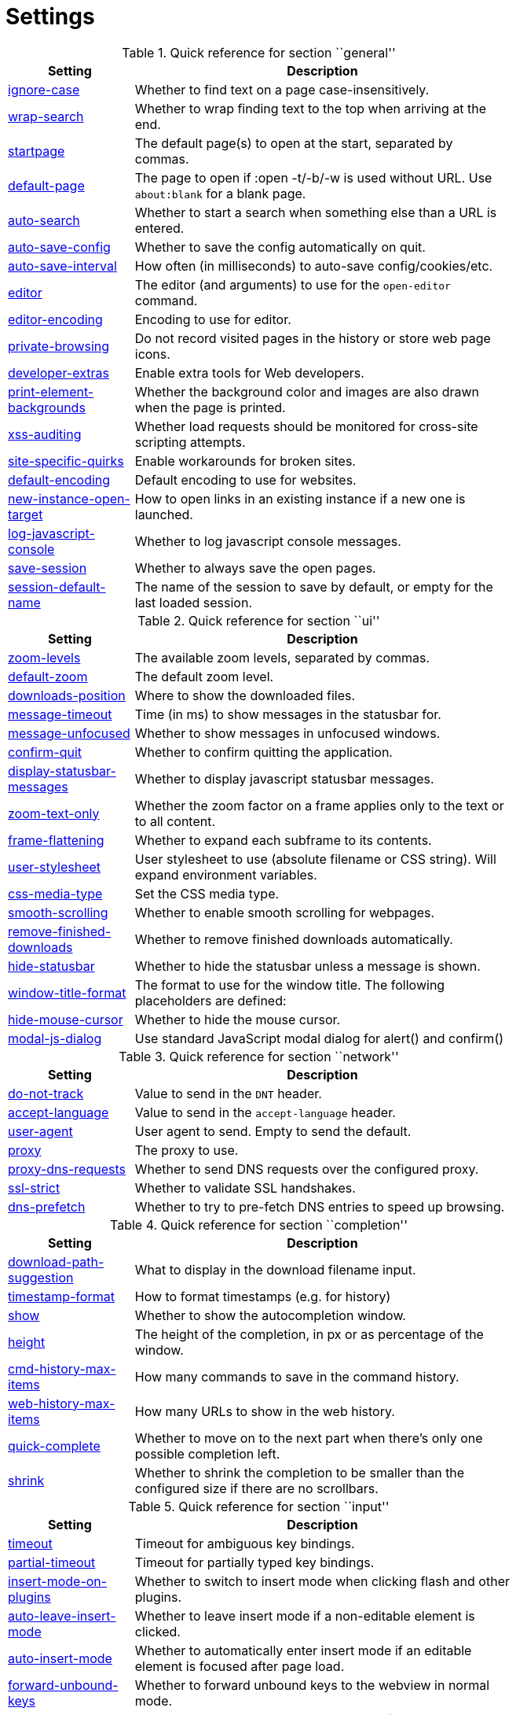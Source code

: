 = Settings

.Quick reference for section ``general''
[options="header",width="75%",cols="25%,75%"]
|==============
|Setting|Description
|<<general-ignore-case,ignore-case>>|Whether to find text on a page case-insensitively.
|<<general-wrap-search,wrap-search>>|Whether to wrap finding text to the top when arriving at the end.
|<<general-startpage,startpage>>|The default page(s) to open at the start, separated by commas.
|<<general-default-page,default-page>>|The page to open if :open -t/-b/-w is used without URL. Use `about:blank` for a blank page.
|<<general-auto-search,auto-search>>|Whether to start a search when something else than a URL is entered.
|<<general-auto-save-config,auto-save-config>>|Whether to save the config automatically on quit.
|<<general-auto-save-interval,auto-save-interval>>|How often (in milliseconds) to auto-save config/cookies/etc.
|<<general-editor,editor>>|The editor (and arguments) to use for the `open-editor` command.
|<<general-editor-encoding,editor-encoding>>|Encoding to use for editor.
|<<general-private-browsing,private-browsing>>|Do not record visited pages in the history or store web page icons.
|<<general-developer-extras,developer-extras>>|Enable extra tools for Web developers.
|<<general-print-element-backgrounds,print-element-backgrounds>>|Whether the background color and images are also drawn when the page is printed.
|<<general-xss-auditing,xss-auditing>>|Whether load requests should be monitored for cross-site scripting attempts.
|<<general-site-specific-quirks,site-specific-quirks>>|Enable workarounds for broken sites.
|<<general-default-encoding,default-encoding>>|Default encoding to use for websites.
|<<general-new-instance-open-target,new-instance-open-target>>|How to open links in an existing instance if a new one is launched.
|<<general-log-javascript-console,log-javascript-console>>|Whether to log javascript console messages.
|<<general-save-session,save-session>>|Whether to always save the open pages.
|<<general-session-default-name,session-default-name>>|The name of the session to save by default, or empty for the last loaded session.
|==============

.Quick reference for section ``ui''
[options="header",width="75%",cols="25%,75%"]
|==============
|Setting|Description
|<<ui-zoom-levels,zoom-levels>>|The available zoom levels, separated by commas.
|<<ui-default-zoom,default-zoom>>|The default zoom level.
|<<ui-downloads-position,downloads-position>>|Where to show the downloaded files.
|<<ui-message-timeout,message-timeout>>|Time (in ms) to show messages in the statusbar for.
|<<ui-message-unfocused,message-unfocused>>|Whether to show messages in unfocused windows.
|<<ui-confirm-quit,confirm-quit>>|Whether to confirm quitting the application.
|<<ui-display-statusbar-messages,display-statusbar-messages>>|Whether to display javascript statusbar messages.
|<<ui-zoom-text-only,zoom-text-only>>|Whether the zoom factor on a frame applies only to the text or to all content.
|<<ui-frame-flattening,frame-flattening>>|Whether to  expand each subframe to its contents.
|<<ui-user-stylesheet,user-stylesheet>>|User stylesheet to use (absolute filename or CSS string). Will expand environment variables.
|<<ui-css-media-type,css-media-type>>|Set the CSS media type.
|<<ui-smooth-scrolling,smooth-scrolling>>|Whether to enable smooth scrolling for webpages.
|<<ui-remove-finished-downloads,remove-finished-downloads>>|Whether to remove finished downloads automatically.
|<<ui-hide-statusbar,hide-statusbar>>|Whether to hide the statusbar unless a message is shown.
|<<ui-window-title-format,window-title-format>>|The format to use for the window title. The following placeholders are defined:
|<<ui-hide-mouse-cursor,hide-mouse-cursor>>|Whether to hide the mouse cursor.
|<<ui-model-js-dialog,modal-js-dialog>>|Use standard JavaScript modal dialog for alert() and confirm()
|==============

.Quick reference for section ``network''
[options="header",width="75%",cols="25%,75%"]
|==============
|Setting|Description
|<<network-do-not-track,do-not-track>>|Value to send in the `DNT` header.
|<<network-accept-language,accept-language>>|Value to send in the `accept-language` header.
|<<network-user-agent,user-agent>>|User agent to send. Empty to send the default.
|<<network-proxy,proxy>>|The proxy to use.
|<<network-proxy-dns-requests,proxy-dns-requests>>|Whether to send DNS requests over the configured proxy.
|<<network-ssl-strict,ssl-strict>>|Whether to validate SSL handshakes.
|<<network-dns-prefetch,dns-prefetch>>|Whether to try to pre-fetch DNS entries to speed up browsing.
|==============

.Quick reference for section ``completion''
[options="header",width="75%",cols="25%,75%"]
|==============
|Setting|Description
|<<completion-download-path-suggestion,download-path-suggestion>>|What to display in the download filename input.
|<<completion-timestamp-format,timestamp-format>>|How to format timestamps (e.g. for history)
|<<completion-show,show>>|Whether to show the autocompletion window.
|<<completion-height,height>>|The height of the completion, in px or as percentage of the window.
|<<completion-cmd-history-max-items,cmd-history-max-items>>|How many commands to save in the command history.
|<<completion-web-history-max-items,web-history-max-items>>|How many URLs to show in the web history.
|<<completion-quick-complete,quick-complete>>|Whether to move on to the next part when there's only one possible completion left.
|<<completion-shrink,shrink>>|Whether to shrink the completion to be smaller than the configured size if there are no scrollbars.
|==============

.Quick reference for section ``input''
[options="header",width="75%",cols="25%,75%"]
|==============
|Setting|Description
|<<input-timeout,timeout>>|Timeout for ambiguous key bindings.
|<<input-partial-timeout,partial-timeout>>|Timeout for partially typed key bindings.
|<<input-insert-mode-on-plugins,insert-mode-on-plugins>>|Whether to switch to insert mode when clicking flash and other plugins.
|<<input-auto-leave-insert-mode,auto-leave-insert-mode>>|Whether to leave insert mode if a non-editable element is clicked.
|<<input-auto-insert-mode,auto-insert-mode>>|Whether to automatically enter insert mode if an editable element is focused after page load.
|<<input-forward-unbound-keys,forward-unbound-keys>>|Whether to forward unbound keys to the webview in normal mode.
|<<input-spatial-navigation,spatial-navigation>>|Enables or disables the Spatial Navigation feature
|<<input-links-included-in-focus-chain,links-included-in-focus-chain>>|Whether hyperlinks should be included in the keyboard focus chain.
|<<input-rocker-gestures,rocker-gestures>>|Whether to enable Opera-like mouse rocker gestures. This disables the context menu.
|<<input-mouse-zoom-divider,mouse-zoom-divider>>|How much to divide the mouse wheel movements to translate them into zoom increments.
|==============

.Quick reference for section ``tabs''
[options="header",width="75%",cols="25%,75%"]
|==============
|Setting|Description
|<<tabs-background-tabs,background-tabs>>|Whether to open new tabs (middleclick/ctrl+click) in background.
|<<tabs-select-on-remove,select-on-remove>>|Which tab to select when the focused tab is removed.
|<<tabs-new-tab-position,new-tab-position>>|How new tabs are positioned.
|<<tabs-new-tab-position-explicit,new-tab-position-explicit>>|How new tabs opened explicitly are positioned.
|<<tabs-last-close,last-close>>|Behaviour when the last tab is closed.
|<<tabs-hide-auto,hide-auto>>|Hide the tab bar if only one tab is open.
|<<tabs-hide-always,hide-always>>|Always hide the tab bar.
|<<tabs-wrap,wrap>>|Whether to wrap when changing tabs.
|<<tabs-movable,movable>>|Whether tabs should be movable.
|<<tabs-close-mouse-button,close-mouse-button>>|On which mouse button to close tabs.
|<<tabs-position,position>>|The position of the tab bar.
|<<tabs-show-favicons,show-favicons>>|Whether to show favicons in the tab bar.
|<<tabs-width,width>>|The width of the tab bar if it's vertical, in px or as percentage of the window.
|<<tabs-indicator-width,indicator-width>>|Width of the progress indicator (0 to disable).
|<<tabs-indicator-space,indicator-space>>|Spacing between tab edge and indicator.
|<<tabs-tabs-are-windows,tabs-are-windows>>|Whether to open windows instead of tabs.
|<<tabs-title-format,title-format>>|The format to use for the tab title. The following placeholders are defined:
|<<tabs-mousewheel-tab-switching,mousewheel-tab-switching>>|Switch between tabs using the mouse wheel.
|==============

.Quick reference for section ``storage''
[options="header",width="75%",cols="25%,75%"]
|==============
|Setting|Description
|<<storage-download-directory,download-directory>>|The directory to save downloads to. An empty value selects a sensible os-specific default. Will expand environment variables.
|<<storage-maximum-pages-in-cache,maximum-pages-in-cache>>|The maximum number of pages to hold in the global memory page cache.
|<<storage-object-cache-capacities,object-cache-capacities>>|The capacities for the global memory cache for dead objects such as stylesheets or scripts. Syntax: cacheMinDeadCapacity, cacheMaxDead, totalCapacity.
|<<storage-offline-storage-default-quota,offline-storage-default-quota>>|Default quota for new offline storage databases.
|<<storage-offline-web-application-cache-quota,offline-web-application-cache-quota>>|Quota for the offline web application cache.
|<<storage-offline-storage-database,offline-storage-database>>|Whether support for the HTML 5 offline storage feature is enabled.
|<<storage-offline-web-application-storage,offline-web-application-storage>>|Whether support for the HTML 5 web application cache feature is enabled.
|<<storage-local-storage,local-storage>>|Whether support for the HTML 5 local storage feature is enabled.
|<<storage-cache-size,cache-size>>|Size of the HTTP network cache.
|==============

.Quick reference for section ``content''
[options="header",width="75%",cols="25%,75%"]
|==============
|Setting|Description
|<<content-allow-images,allow-images>>|Whether images are automatically loaded in web pages.
|<<content-allow-javascript,allow-javascript>>|Enables or disables the running of JavaScript programs.
|<<content-allow-plugins,allow-plugins>>|Enables or disables plugins in Web pages.
|<<content-webgl,webgl>>|Enables or disables WebGL.
|<<content-css-regions,css-regions>>|Enable or disable support for CSS regions.
|<<content-hyperlink-auditing,hyperlink-auditing>>|Enable or disable hyperlink auditing (<a ping>).
|<<content-geolocation,geolocation>>|Allow websites to request geolocations.
|<<content-notifications,notifications>>|Allow websites to show notifications.
|<<content-javascript-can-open-windows,javascript-can-open-windows>>|Whether JavaScript programs can open new windows.
|<<content-javascript-can-close-windows,javascript-can-close-windows>>|Whether JavaScript programs can close windows.
|<<content-javascript-can-access-clipboard,javascript-can-access-clipboard>>|Whether JavaScript programs can read or write to the clipboard.
|<<content-ignore-javascript-prompt,ignore-javascript-prompt>>|Whether all javascript prompts should be ignored.
|<<content-ignore-javascript-alert,ignore-javascript-alert>>|Whether all javascript alerts should be ignored.
|<<content-local-content-can-access-remote-urls,local-content-can-access-remote-urls>>|Whether locally loaded documents are allowed to access remote urls.
|<<content-local-content-can-access-file-urls,local-content-can-access-file-urls>>|Whether locally loaded documents are allowed to access other local urls.
|<<content-cookies-accept,cookies-accept>>|Whether to accept cookies.
|<<content-cookies-store,cookies-store>>|Whether to store cookies.
|<<content-host-block-lists,host-block-lists>>|List of URLs of lists which contain hosts to block.
|<<content-host-blocking-enabled,host-blocking-enabled>>|Whether host blocking is enabled.
|==============

.Quick reference for section ``hints''
[options="header",width="75%",cols="25%,75%"]
|==============
|Setting|Description
|<<hints-border,border>>|CSS border value for hints.
|<<hints-opacity,opacity>>|Opacity for hints.
|<<hints-mode,mode>>|Mode to use for hints.
|<<hints-chars,chars>>|Chars used for hint strings.
|<<hints-min-chars,min-chars>>|Mininum number of chars used for hint strings.
|<<hints-scatter,scatter>>|Whether to scatter hint key chains (like Vimium) or not (like dwb).
|<<hints-uppercase,uppercase>>|Make chars in hint strings uppercase.
|<<hints-auto-follow,auto-follow>>|Whether to auto-follow a hint if there's only one left.
|<<hints-next-regexes,next-regexes>>|A comma-separated list of regexes to use for 'next' links.
|<<hints-prev-regexes,prev-regexes>>|A comma-separated list of regexes to use for 'prev' links.
|==============

.Quick reference for section ``colors''
[options="header",width="75%",cols="25%,75%"]
|==============
|Setting|Description
|<<colors-completion.fg,completion.fg>>|Text color of the completion widget.
|<<colors-completion.bg,completion.bg>>|Background color of the completion widget.
|<<colors-completion.alternate-bg,completion.alternate-bg>>|Alternating background color of the completion widget.
|<<colors-completion.category.fg,completion.category.fg>>|Foreground color of completion widget category headers.
|<<colors-completion.category.bg,completion.category.bg>>|Background color of the completion widget category headers.
|<<colors-completion.category.border.top,completion.category.border.top>>|Top border color of the completion widget category headers.
|<<colors-completion.category.border.bottom,completion.category.border.bottom>>|Bottom border color of the completion widget category headers.
|<<colors-completion.item.selected.fg,completion.item.selected.fg>>|Foreground color of the selected completion item.
|<<colors-completion.item.selected.bg,completion.item.selected.bg>>|Background color of the selected completion item.
|<<colors-completion.item.selected.border.top,completion.item.selected.border.top>>|Top border color of the completion widget category headers.
|<<colors-completion.item.selected.border.bottom,completion.item.selected.border.bottom>>|Bottom border color of the selected completion item.
|<<colors-completion.match.fg,completion.match.fg>>|Foreground color of the matched text in the completion.
|<<colors-statusbar.bg,statusbar.bg>>|Foreground color of the statusbar.
|<<colors-statusbar.fg,statusbar.fg>>|Foreground color of the statusbar.
|<<colors-statusbar.bg.error,statusbar.bg.error>>|Background color of the statusbar if there was an error.
|<<colors-statusbar.bg.warning,statusbar.bg.warning>>|Background color of the statusbar if there is a warning.
|<<colors-statusbar.bg.prompt,statusbar.bg.prompt>>|Background color of the statusbar if there is a prompt.
|<<colors-statusbar.bg.insert,statusbar.bg.insert>>|Background color of the statusbar in insert mode.
|<<colors-statusbar.bg.caret,statusbar.bg.caret>>|Background color of the statusbar in caret mode.
|<<colors-statusbar.bg.caret-selection,statusbar.bg.caret-selection>>|Background color of the statusbar in caret mode with a selection
|<<colors-statusbar.progress.bg,statusbar.progress.bg>>|Background color of the progress bar.
|<<colors-statusbar.url.fg,statusbar.url.fg>>|Default foreground color of the URL in the statusbar.
|<<colors-statusbar.url.fg.success,statusbar.url.fg.success>>|Foreground color of the URL in the statusbar on successful load.
|<<colors-statusbar.url.fg.error,statusbar.url.fg.error>>|Foreground color of the URL in the statusbar on error.
|<<colors-statusbar.url.fg.warn,statusbar.url.fg.warn>>|Foreground color of the URL in the statusbar when there's a warning.
|<<colors-statusbar.url.fg.hover,statusbar.url.fg.hover>>|Foreground color of the URL in the statusbar for hovered links.
|<<colors-tabs.fg.odd,tabs.fg.odd>>|Foreground color of unselected odd tabs.
|<<colors-tabs.fg.even,tabs.fg.even>>|Foreground color of unselected even tabs.
|<<colors-tabs.fg.selected,tabs.fg.selected>>|Foreground color of selected tabs.
|<<colors-tabs.bg.odd,tabs.bg.odd>>|Background color of unselected odd tabs.
|<<colors-tabs.bg.even,tabs.bg.even>>|Background color of unselected even tabs.
|<<colors-tabs.bg.selected,tabs.bg.selected>>|Background color of selected tabs.
|<<colors-tabs.bg.bar,tabs.bg.bar>>|Background color of the tab bar.
|<<colors-tabs.indicator.start,tabs.indicator.start>>|Color gradient start for the tab indicator.
|<<colors-tabs.indicator.stop,tabs.indicator.stop>>|Color gradient end for the tab indicator.
|<<colors-tabs.indicator.error,tabs.indicator.error>>|Color for the tab indicator on errors..
|<<colors-tabs.indicator.system,tabs.indicator.system>>|Color gradient interpolation system for the tab indicator.
|<<colors-hints.fg,hints.fg>>|Font color for hints.
|<<colors-hints.fg.match,hints.fg.match>>|Font color for the matched part of hints.
|<<colors-hints.bg,hints.bg>>|Background color for hints.
|<<colors-downloads.fg,downloads.fg>>|Foreground color for downloads.
|<<colors-downloads.bg.bar,downloads.bg.bar>>|Background color for the download bar.
|<<colors-downloads.bg.start,downloads.bg.start>>|Color gradient start for downloads.
|<<colors-downloads.bg.stop,downloads.bg.stop>>|Color gradient end for downloads.
|<<colors-downloads.bg.system,downloads.bg.system>>|Color gradient interpolation system for downloads.
|<<colors-downloads.bg.error,downloads.bg.error>>|Background color for downloads with errors.
|==============

.Quick reference for section ``fonts''
[options="header",width="75%",cols="25%,75%"]
|==============
|Setting|Description
|<<fonts-_monospace,_monospace>>|Default monospace fonts.
|<<fonts-completion,completion>>|Font used in the completion widget.
|<<fonts-tabbar,tabbar>>|Font used in the tab bar.
|<<fonts-statusbar,statusbar>>|Font used in the statusbar.
|<<fonts-downloads,downloads>>|Font used for the downloadbar.
|<<fonts-hints,hints>>|Font used for the hints.
|<<fonts-debug-console,debug-console>>|Font used for the debugging console.
|<<fonts-web-family-standard,web-family-standard>>|Font family for standard fonts.
|<<fonts-web-family-fixed,web-family-fixed>>|Font family for fixed fonts.
|<<fonts-web-family-serif,web-family-serif>>|Font family for serif fonts.
|<<fonts-web-family-sans-serif,web-family-sans-serif>>|Font family for sans-serif fonts.
|<<fonts-web-family-cursive,web-family-cursive>>|Font family for cursive fonts.
|<<fonts-web-family-fantasy,web-family-fantasy>>|Font family for fantasy fonts.
|<<fonts-web-size-minimum,web-size-minimum>>|The hard minimum font size.
|<<fonts-web-size-minimum-logical,web-size-minimum-logical>>|The minimum logical font size that is applied when zooming out.
|<<fonts-web-size-default,web-size-default>>|The default font size for regular text.
|<<fonts-web-size-default-fixed,web-size-default-fixed>>|The default font size for fixed-pitch text.
|==============

== general
General/miscellaneous options.

[[general-ignore-case]]
=== ignore-case
Whether to find text on a page case-insensitively.

Valid values:

 * +true+: Search case-insensitively
 * +false+: Search case-sensitively
 * +smart+: Search case-sensitively if there are capital chars

Default: +pass:[smart]+

[[general-wrap-search]]
=== wrap-search
Whether to wrap finding text to the top when arriving at the end.

Valid values:

 * +true+
 * +false+

Default: +pass:[true]+

[[general-startpage]]
=== startpage
The default page(s) to open at the start, separated by commas.

Default: +pass:[https://www.duckduckgo.com]+

[[general-default-page]]
=== default-page
The page to open if :open -t/-b/-w is used without URL. Use `about:blank` for a blank page.

Default: +pass:[${startpage}]+

[[general-auto-search]]
=== auto-search
Whether to start a search when something else than a URL is entered.

Valid values:

 * +naive+: Use simple/naive check.
 * +dns+: Use DNS requests (might be slow!).
 * +false+: Never search automatically.

Default: +pass:[naive]+

[[general-auto-save-config]]
=== auto-save-config
Whether to save the config automatically on quit.

Valid values:

 * +true+
 * +false+

Default: +pass:[true]+

[[general-auto-save-interval]]
=== auto-save-interval
How often (in milliseconds) to auto-save config/cookies/etc.

Default: +pass:[15000]+

[[general-editor]]
=== editor
The editor (and arguments) to use for the `open-editor` command.

Use `{}` for the filename. The value gets split like in a shell, so you can use `"` or `'` to quote arguments.

Default: +pass:[gvim -f &quot;{}&quot;]+

[[general-editor-encoding]]
=== editor-encoding
Encoding to use for editor.

Default: +pass:[utf-8]+

[[general-private-browsing]]
=== private-browsing
Do not record visited pages in the history or store web page icons.

Valid values:

 * +true+
 * +false+

Default: +pass:[false]+

[[general-developer-extras]]
=== developer-extras
Enable extra tools for Web developers.

This needs to be enabled for `:inspector` to work and also adds an _Inspect_ entry to the context menu.

Valid values:

 * +true+
 * +false+

Default: +pass:[false]+

[[general-print-element-backgrounds]]
=== print-element-backgrounds
Whether the background color and images are also drawn when the page is printed.

Valid values:

 * +true+
 * +false+

Default: +pass:[true]+

[[general-xss-auditing]]
=== xss-auditing
Whether load requests should be monitored for cross-site scripting attempts.

Suspicious scripts will be blocked and reported in the inspector's JavaScript console. Enabling this feature might have an impact on performance.

Valid values:

 * +true+
 * +false+

Default: +pass:[false]+

[[general-site-specific-quirks]]
=== site-specific-quirks
Enable workarounds for broken sites.

Valid values:

 * +true+
 * +false+

Default: +pass:[true]+

[[general-default-encoding]]
=== default-encoding
Default encoding to use for websites.

The encoding must be a string describing an encoding such as _utf-8_, _iso-8859-1_, etc. If left empty a default value will be used.

Default: empty

[[general-new-instance-open-target]]
=== new-instance-open-target
How to open links in an existing instance if a new one is launched.

Valid values:

 * +tab+: Open a new tab in the existing window and activate the window.
 * +tab-bg+: Open a new background tab in the existing window and activate the window.
 * +tab-silent+: Open a new tab in the existing window without activating the window.
 * +tab-bg-silent+: Open a new background tab in the existing window without activating the window.
 * +window+: Open in a new window.

Default: +pass:[window]+

[[general-log-javascript-console]]
=== log-javascript-console
Whether to log javascript console messages.

Valid values:

 * +true+
 * +false+

Default: +pass:[false]+

[[general-save-session]]
=== save-session
Whether to always save the open pages.

Valid values:

 * +true+
 * +false+

Default: +pass:[false]+

[[general-session-default-name]]
=== session-default-name
The name of the session to save by default, or empty for the last loaded session.

Default: empty

== ui
General options related to the user interface.

[[ui-zoom-levels]]
=== zoom-levels
The available zoom levels, separated by commas.

Default: +pass:[25%,33%,50%,67%,75%,90%,100%,110%,125%,150%,175%,200%,250%,300%,400%,500%]+

[[ui-default-zoom]]
=== default-zoom
The default zoom level.

Default: +pass:[100%]+

[[ui-downloads-position]]
=== downloads-position
Where to show the downloaded files.

Valid values:

 * +north+
 * +south+

Default: +pass:[north]+

[[ui-message-timeout]]
=== message-timeout
Time (in ms) to show messages in the statusbar for.

Default: +pass:[2000]+

[[ui-message-unfocused]]
=== message-unfocused
Whether to show messages in unfocused windows.

Valid values:

 * +true+
 * +false+

Default: +pass:[false]+

[[ui-confirm-quit]]
=== confirm-quit
Whether to confirm quitting the application.

Valid values:

 * +always+: Always show a confirmation.
 * +multiple-tabs+: Show a confirmation if multiple tabs are opened.
 * +downloads+: Show a confirmation if downloads are running
 * +never+: Never show a confirmation.

Default: +pass:[never]+

[[ui-display-statusbar-messages]]
=== display-statusbar-messages
Whether to display javascript statusbar messages.

Valid values:

 * +true+
 * +false+

Default: +pass:[false]+

[[ui-zoom-text-only]]
=== zoom-text-only
Whether the zoom factor on a frame applies only to the text or to all content.

Valid values:

 * +true+
 * +false+

Default: +pass:[false]+

[[ui-frame-flattening]]
=== frame-flattening
Whether to  expand each subframe to its contents.

This will flatten all the frames to become one scrollable page.

Valid values:

 * +true+
 * +false+

Default: +pass:[false]+

[[ui-user-stylesheet]]
=== user-stylesheet
User stylesheet to use (absolute filename or CSS string). Will expand environment variables.

Default: +pass:[::-webkit-scrollbar { width: 0px; height: 0px; }]+

[[ui-css-media-type]]
=== css-media-type
Set the CSS media type.

Default: empty

[[ui-smooth-scrolling]]
=== smooth-scrolling
Whether to enable smooth scrolling for webpages.

Valid values:

 * +true+
 * +false+

Default: +pass:[false]+

[[ui-remove-finished-downloads]]
=== remove-finished-downloads
Whether to remove finished downloads automatically.

Valid values:

 * +true+
 * +false+

Default: +pass:[false]+

[[ui-hide-statusbar]]
=== hide-statusbar
Whether to hide the statusbar unless a message is shown.

Valid values:

 * +true+
 * +false+

Default: +pass:[false]+

[[ui-window-title-format]]
=== window-title-format
The format to use for the window title. The following placeholders are defined:

* `{perc}`: The percentage as a string like `[10%]`.
* `{perc_raw}`: The raw percentage, e.g. `10`
* `{title}`: The title of the current web page
* `{title_sep}`: The string ` - ` if a title is set, empty otherwise.
* `{id}`: The internal window ID of this window.

Default: +pass:[{perc}{title}{title_sep}qutebrowser]+

[[ui-hide-mouse-cursor]]
=== hide-mouse-cursor
Whether to hide the mouse cursor.

Valid values:

 * +true+
 * +false+

Default: +pass:[false]+

== network
Settings related to the network.

[[network-do-not-track]]
=== do-not-track
Value to send in the `DNT` header.

Valid values:

 * +true+
 * +false+

Default: +pass:[true]+

[[network-accept-language]]
=== accept-language
Value to send in the `accept-language` header.

Default: +pass:[en-US,en]+

[[network-user-agent]]
=== user-agent
User agent to send. Empty to send the default.

Default: empty

[[network-proxy]]
=== proxy
The proxy to use.

In addition to the listed values, you can use a `socks://...` or `http://...` URL.

Valid values:

 * +system+: Use the system wide proxy.
 * +none+: Don't use any proxy

Default: +pass:[system]+

[[network-proxy-dns-requests]]
=== proxy-dns-requests
Whether to send DNS requests over the configured proxy.

Valid values:

 * +true+
 * +false+

Default: +pass:[true]+

[[network-ssl-strict]]
=== ssl-strict
Whether to validate SSL handshakes.

Valid values:

 * +true+
 * +false+
 * +ask+

Default: +pass:[ask]+

[[network-dns-prefetch]]
=== dns-prefetch
Whether to try to pre-fetch DNS entries to speed up browsing.

Valid values:

 * +true+
 * +false+

Default: +pass:[true]+

== completion
Options related to completion and command history.

[[completion-download-path-suggestion]]
=== download-path-suggestion
What to display in the download filename input.

Valid values:

 * +path+: Show only the download path.
 * +filename+: Show only download filename.
 * +both+: Show download path and filename.

Default: +pass:[path]+

[[completion-timestamp-format]]
=== timestamp-format
How to format timestamps (e.g. for history)

Default: +pass:[%Y-%m-%d]+

[[completion-show]]
=== show
Whether to show the autocompletion window.

Valid values:

 * +true+
 * +false+

Default: +pass:[true]+

[[completion-height]]
=== height
The height of the completion, in px or as percentage of the window.

Default: +pass:[50%]+

[[completion-cmd-history-max-items]]
=== cmd-history-max-items
How many commands to save in the command history.

0: no history / -1: unlimited

Default: +pass:[100]+

[[completion-web-history-max-items]]
=== web-history-max-items
How many URLs to show in the web history.

0: no history / -1: unlimited

Default: +pass:[1000]+

[[completion-quick-complete]]
=== quick-complete
Whether to move on to the next part when there's only one possible completion left.

Valid values:

 * +true+
 * +false+

Default: +pass:[true]+

[[completion-shrink]]
=== shrink
Whether to shrink the completion to be smaller than the configured size if there are no scrollbars.

Valid values:

 * +true+
 * +false+

Default: +pass:[false]+

== input
Options related to input modes.

[[input-timeout]]
=== timeout
Timeout for ambiguous key bindings.

Default: +pass:[500]+

[[input-partial-timeout]]
=== partial-timeout
Timeout for partially typed key bindings.

Default: +pass:[1000]+

[[input-insert-mode-on-plugins]]
=== insert-mode-on-plugins
Whether to switch to insert mode when clicking flash and other plugins.

Valid values:

 * +true+
 * +false+

Default: +pass:[false]+

[[input-auto-leave-insert-mode]]
=== auto-leave-insert-mode
Whether to leave insert mode if a non-editable element is clicked.

Valid values:

 * +true+
 * +false+

Default: +pass:[true]+

[[input-auto-insert-mode]]
=== auto-insert-mode
Whether to automatically enter insert mode if an editable element is focused after page load.

Valid values:

 * +true+
 * +false+

Default: +pass:[false]+

[[input-forward-unbound-keys]]
=== forward-unbound-keys
Whether to forward unbound keys to the webview in normal mode.

Valid values:

 * +all+: Forward all unbound keys.
 * +auto+: Forward unbound non-alphanumeric keys.
 * +none+: Don't forward any keys.

Default: +pass:[auto]+

[[input-spatial-navigation]]
=== spatial-navigation
Enables or disables the Spatial Navigation feature

Spatial navigation consists in the ability to navigate between focusable elements in a Web page, such as hyperlinks and form controls, by using Left, Right, Up and Down arrow keys. For example, if a user presses the Right key, heuristics determine whether there is an element he might be trying to reach towards the right and which element he probably wants.

Valid values:

 * +true+
 * +false+

Default: +pass:[false]+

[[input-links-included-in-focus-chain]]
=== links-included-in-focus-chain
Whether hyperlinks should be included in the keyboard focus chain.

Valid values:

 * +true+
 * +false+

Default: +pass:[true]+

[[input-rocker-gestures]]
=== rocker-gestures
Whether to enable Opera-like mouse rocker gestures. This disables the context menu.

Valid values:

 * +true+
 * +false+

Default: +pass:[false]+

[[input-mouse-zoom-divider]]
=== mouse-zoom-divider
How much to divide the mouse wheel movements to translate them into zoom increments.

Default: +pass:[512]+

== tabs
Configuration of the tab bar.

[[tabs-background-tabs]]
=== background-tabs
Whether to open new tabs (middleclick/ctrl+click) in background.

Valid values:

 * +true+
 * +false+

Default: +pass:[false]+

[[tabs-select-on-remove]]
=== select-on-remove
Which tab to select when the focused tab is removed.

Valid values:

 * +left+: Select the tab on the left.
 * +right+: Select the tab on the right.
 * +previous+: Select the previously selected tab.

Default: +pass:[right]+

[[tabs-new-tab-position]]
=== new-tab-position
How new tabs are positioned.

Valid values:

 * +left+: On the left of the current tab.
 * +right+: On the right of the current tab.
 * +first+: At the left end.
 * +last+: At the right end.

Default: +pass:[right]+

[[tabs-new-tab-position-explicit]]
=== new-tab-position-explicit
How new tabs opened explicitly are positioned.

Valid values:

 * +left+: On the left of the current tab.
 * +right+: On the right of the current tab.
 * +first+: At the left end.
 * +last+: At the right end.

Default: +pass:[last]+

[[tabs-last-close]]
=== last-close
Behaviour when the last tab is closed.

Valid values:

 * +ignore+: Don't do anything.
 * +blank+: Load a blank page.
 * +startpage+: Load the start page.
 * +default-page+: Load the default page.
 * +close+: Close the window.

Default: +pass:[ignore]+

[[tabs-hide-auto]]
=== hide-auto
Hide the tab bar if only one tab is open.

Valid values:

 * +true+
 * +false+

Default: +pass:[false]+

[[tabs-hide-always]]
=== hide-always
Always hide the tab bar.

Valid values:

 * +true+
 * +false+

Default: +pass:[false]+

[[tabs-wrap]]
=== wrap
Whether to wrap when changing tabs.

Valid values:

 * +true+
 * +false+

Default: +pass:[true]+

[[tabs-movable]]
=== movable
Whether tabs should be movable.

Valid values:

 * +true+
 * +false+

Default: +pass:[true]+

[[tabs-close-mouse-button]]
=== close-mouse-button
On which mouse button to close tabs.

Valid values:

 * +right+: Close tabs on right-click.
 * +middle+: Close tabs on middle-click.
 * +none+: Don't close tabs using the mouse.

Default: +pass:[middle]+

[[tabs-position]]
=== position
The position of the tab bar.

Valid values:

 * +north+
 * +south+
 * +east+
 * +west+

Default: +pass:[north]+

[[tabs-show-favicons]]
=== show-favicons
Whether to show favicons in the tab bar.

Valid values:

 * +true+
 * +false+

Default: +pass:[true]+

[[tabs-width]]
=== width
The width of the tab bar if it's vertical, in px or as percentage of the window.

Default: +pass:[20%]+

[[tabs-indicator-width]]
=== indicator-width
Width of the progress indicator (0 to disable).

Default: +pass:[3]+

[[tabs-indicator-space]]
=== indicator-space
Spacing between tab edge and indicator.

Default: +pass:[3]+

[[tabs-tabs-are-windows]]
=== tabs-are-windows
Whether to open windows instead of tabs.

Valid values:

 * +true+
 * +false+

Default: +pass:[false]+

[[tabs-title-format]]
=== title-format
The format to use for the tab title. The following placeholders are defined:

* `{perc}`: The percentage as a string like `[10%]`.
* `{perc_raw}`: The raw percentage, e.g. `10`
* `{title}`: The title of the current web page
* `{title_sep}`: The string ` - ` if a title is set, empty otherwise.
* `{index}`: The index of this tab.
* `{id}`: The internal tab ID of this tab.

Default: +pass:[{index}: {title}]+

[[tabs-mousewheel-tab-switching]]
=== mousewheel-tab-switching
Switch between tabs using the mouse wheel.

Valid values:

 * +true+
 * +false+

Default: +pass:[true]+

== storage
Settings related to cache and storage.

[[storage-download-directory]]
=== download-directory
The directory to save downloads to. An empty value selects a sensible os-specific default. Will expand environment variables.

Default: empty

[[storage-maximum-pages-in-cache]]
=== maximum-pages-in-cache
The maximum number of pages to hold in the global memory page cache.

The Page Cache allows for a nicer user experience when navigating forth or back to pages in the forward/back history, by pausing and resuming up to _n_ pages.

For more information about the feature, please refer to: http://webkit.org/blog/427/webkit-page-cache-i-the-basics/

Default: empty

[[storage-object-cache-capacities]]
=== object-cache-capacities
The capacities for the global memory cache for dead objects such as stylesheets or scripts. Syntax: cacheMinDeadCapacity, cacheMaxDead, totalCapacity.

The _cacheMinDeadCapacity_ specifies the minimum number of bytes that dead objects should consume when the cache is under pressure.

_cacheMaxDead_ is the maximum number of bytes that dead objects should consume when the cache is *not* under pressure.

_totalCapacity_ specifies the maximum number of bytes that the cache should consume *overall*.

Default: empty

[[storage-offline-storage-default-quota]]
=== offline-storage-default-quota
Default quota for new offline storage databases.

Default: empty

[[storage-offline-web-application-cache-quota]]
=== offline-web-application-cache-quota
Quota for the offline web application cache.

Default: empty

[[storage-offline-storage-database]]
=== offline-storage-database
Whether support for the HTML 5 offline storage feature is enabled.

Valid values:

 * +true+
 * +false+

Default: +pass:[true]+

[[storage-offline-web-application-storage]]
=== offline-web-application-storage
Whether support for the HTML 5 web application cache feature is enabled.

An application cache acts like an HTTP cache in some sense. For documents that use the application cache via JavaScript, the loader engine will first ask the application cache for the contents, before hitting the network.

The feature is described in details at: http://dev.w3.org/html5/spec/Overview.html#appcache

Valid values:

 * +true+
 * +false+

Default: +pass:[true]+

[[storage-local-storage]]
=== local-storage
Whether support for the HTML 5 local storage feature is enabled.

Valid values:

 * +true+
 * +false+

Default: +pass:[true]+

[[storage-cache-size]]
=== cache-size
Size of the HTTP network cache.

Default: +pass:[52428800]+

== content
Loaded plugins/scripts and allowed actions.

[[content-allow-images]]
=== allow-images
Whether images are automatically loaded in web pages.

Valid values:

 * +true+
 * +false+

Default: +pass:[true]+

[[content-allow-javascript]]
=== allow-javascript
Enables or disables the running of JavaScript programs.

Valid values:

 * +true+
 * +false+

Default: +pass:[true]+

[[content-allow-plugins]]
=== allow-plugins
Enables or disables plugins in Web pages.

Qt plugins with a mimetype such as "application/x-qt-plugin" are not affected by this setting.

Valid values:

 * +true+
 * +false+

Default: +pass:[false]+

[[content-webgl]]
=== webgl
Enables or disables WebGL.

Valid values:

 * +true+
 * +false+

Default: +pass:[true]+

[[content-css-regions]]
=== css-regions
Enable or disable support for CSS regions.

Valid values:

 * +true+
 * +false+

Default: +pass:[true]+

[[content-hyperlink-auditing]]
=== hyperlink-auditing
Enable or disable hyperlink auditing (<a ping>).

Valid values:

 * +true+
 * +false+

Default: +pass:[false]+

[[content-geolocation]]
=== geolocation
Allow websites to request geolocations.

Valid values:

 * +true+
 * +false+
 * +ask+

Default: +pass:[ask]+

[[content-notifications]]
=== notifications
Allow websites to show notifications.

Valid values:

 * +true+
 * +false+
 * +ask+

Default: +pass:[ask]+

[[content-javascript-can-open-windows]]
=== javascript-can-open-windows
Whether JavaScript programs can open new windows.

Valid values:

 * +true+
 * +false+

Default: +pass:[false]+

[[content-javascript-can-close-windows]]
=== javascript-can-close-windows
Whether JavaScript programs can close windows.

Valid values:

 * +true+
 * +false+

Default: +pass:[false]+

[[content-javascript-can-access-clipboard]]
=== javascript-can-access-clipboard
Whether JavaScript programs can read or write to the clipboard.

Valid values:

 * +true+
 * +false+

Default: +pass:[false]+

[[content-ignore-javascript-prompt]]
=== ignore-javascript-prompt
Whether all javascript prompts should be ignored.

Valid values:

 * +true+
 * +false+

Default: +pass:[false]+

[[content-ignore-javascript-alert]]
=== ignore-javascript-alert
Whether all javascript alerts should be ignored.

Valid values:

 * +true+
 * +false+

Default: +pass:[false]+

[[content-local-content-can-access-remote-urls]]
=== local-content-can-access-remote-urls
Whether locally loaded documents are allowed to access remote urls.

Valid values:

 * +true+
 * +false+

Default: +pass:[false]+

[[content-local-content-can-access-file-urls]]
=== local-content-can-access-file-urls
Whether locally loaded documents are allowed to access other local urls.

Valid values:

 * +true+
 * +false+

Default: +pass:[true]+

[[content-cookies-accept]]
=== cookies-accept
Whether to accept cookies.

Valid values:

 * +default+: Default QtWebKit behavior.
 * +never+: Don't accept cookies at all.

Default: +pass:[default]+

[[content-cookies-store]]
=== cookies-store
Whether to store cookies.

Valid values:

 * +true+
 * +false+

Default: +pass:[true]+

[[content-host-block-lists]]
=== host-block-lists
List of URLs of lists which contain hosts to block.

The file can be in one of the following formats:

- An '/etc/hosts'-like file
- One host per line
- A zip-file of any of the above, with either only one file, or a file named 'hosts' (with any extension).

Default: +pass:[http://www.malwaredomainlist.com/hostslist/hosts.txt,http://someonewhocares.org/hosts/hosts,http://winhelp2002.mvps.org/hosts.zip,http://malwaredomains.lehigh.edu/files/justdomains.zip,http://pgl.yoyo.org/adservers/serverlist.php?hostformat=hosts&amp;mimetype=plaintext]+

[[content-host-blocking-enabled]]
=== host-blocking-enabled
Whether host blocking is enabled.

Valid values:

 * +true+
 * +false+

Default: +pass:[true]+

== hints
Hinting settings.

[[hints-border]]
=== border
CSS border value for hints.

Default: +pass:[1px solid #E3BE23]+

[[hints-opacity]]
=== opacity
Opacity for hints.

Default: +pass:[0.7]+

[[hints-mode]]
=== mode
Mode to use for hints.

Valid values:

 * +number+: Use numeric hints.
 * +letter+: Use the chars in the hints -> chars setting.

Default: +pass:[letter]+

[[hints-chars]]
=== chars
Chars used for hint strings.

Default: +pass:[asdfghjkl]+

[[hints-min-chars]]
=== min-chars
Mininum number of chars used for hint strings.

Default: +pass:[1]+

[[hints-scatter]]
=== scatter
Whether to scatter hint key chains (like Vimium) or not (like dwb).

Valid values:

 * +true+
 * +false+

Default: +pass:[true]+

[[hints-uppercase]]
=== uppercase
Make chars in hint strings uppercase.

Valid values:

 * +true+
 * +false+

Default: +pass:[false]+

[[hints-auto-follow]]
=== auto-follow
Whether to auto-follow a hint if there's only one left.

Valid values:

 * +true+
 * +false+

Default: +pass:[true]+

[[hints-next-regexes]]
=== next-regexes
A comma-separated list of regexes to use for 'next' links.

Default: +pass:[\bnext\b,\bmore\b,\bnewer\b,\b[&gt;→≫]\b,\b(&gt;&gt;|»)\b]+

[[hints-prev-regexes]]
=== prev-regexes
A comma-separated list of regexes to use for 'prev' links.

Default: +pass:[\bprev(ious)?\b,\bback\b,\bolder\b,\b[&lt;←≪]\b,\b(&lt;&lt;|«)\b]+

== searchengines
Definitions of search engines which can be used via the address bar.
The searchengine named `DEFAULT` is used when `general -> auto-search` is true and something else than a URL was entered to be opened. Other search engines can be used by prepending the search engine name to the search term, e.g. `:open google qutebrowser`. The string `{}` will be replaced by the search term, use `{{` and `}}` for literal `{`/`}` signs.

== aliases
Aliases for commands.
By default, no aliases are defined. Example which adds a new command `:qtb` to open qutebrowsers website:

`qtb = open http://www.qutebrowser.org/`

== colors
Colors used in the UI.
A value can be in one of the following format:

 * `#RGB`/`#RRGGBB`/`#RRRGGGBBB`/`#RRRRGGGGBBBB`
 * A SVG color name as specified in http://www.w3.org/TR/SVG/types.html#ColorKeywords[the W3C specification].
 * transparent (no color)
 * `rgb(r, g, b)` / `rgba(r, g, b, a)` (values 0-255 or percentages)
 * `hsv(h, s, v)` / `hsva(h, s, v, a)` (values 0-255, hue 0-359)
 * A gradient as explained in http://qt-project.org/doc/qt-4.8/stylesheet-reference.html#list-of-property-types[the Qt documentation] under ``Gradient''.

The `hints.*` values are a special case as they're real CSS colors, not Qt-CSS colors. There, for a gradient, you need to use `-webkit-gradient`, see https://www.webkit.org/blog/175/introducing-css-gradients/[the WebKit documentation].

[[colors-completion.fg]]
=== completion.fg
Text color of the completion widget.

Default: +pass:[white]+

[[colors-completion.bg]]
=== completion.bg
Background color of the completion widget.

Default: +pass:[#333333]+

[[colors-completion.alternate-bg]]
=== completion.alternate-bg
Alternating background color of the completion widget.

Default: +pass:[#444444]+

[[colors-completion.category.fg]]
=== completion.category.fg
Foreground color of completion widget category headers.

Default: +pass:[white]+

[[colors-completion.category.bg]]
=== completion.category.bg
Background color of the completion widget category headers.

Default: +pass:[qlineargradient(x1:0, y1:0, x2:0, y2:1, stop:0 #888888, stop:1 #505050)]+

[[colors-completion.category.border.top]]
=== completion.category.border.top
Top border color of the completion widget category headers.

Default: +pass:[black]+

[[colors-completion.category.border.bottom]]
=== completion.category.border.bottom
Bottom border color of the completion widget category headers.

Default: +pass:[${completion.category.border.top}]+

[[colors-completion.item.selected.fg]]
=== completion.item.selected.fg
Foreground color of the selected completion item.

Default: +pass:[black]+

[[colors-completion.item.selected.bg]]
=== completion.item.selected.bg
Background color of the selected completion item.

Default: +pass:[#e8c000]+

[[colors-completion.item.selected.border.top]]
=== completion.item.selected.border.top
Top border color of the completion widget category headers.

Default: +pass:[#bbbb00]+

[[colors-completion.item.selected.border.bottom]]
=== completion.item.selected.border.bottom
Bottom border color of the selected completion item.

Default: +pass:[${completion.item.selected.border.top}]+

[[colors-completion.match.fg]]
=== completion.match.fg
Foreground color of the matched text in the completion.

Default: +pass:[#ff4444]+

[[colors-statusbar.bg]]
=== statusbar.bg
Foreground color of the statusbar.

Default: +pass:[black]+

[[colors-statusbar.fg]]
=== statusbar.fg
Foreground color of the statusbar.

Default: +pass:[white]+

[[colors-statusbar.bg.error]]
=== statusbar.bg.error
Background color of the statusbar if there was an error.

Default: +pass:[red]+

[[colors-statusbar.bg.warning]]
=== statusbar.bg.warning
Background color of the statusbar if there is a warning.

Default: +pass:[darkorange]+

[[colors-statusbar.bg.prompt]]
=== statusbar.bg.prompt
Background color of the statusbar if there is a prompt.

Default: +pass:[darkblue]+

[[colors-statusbar.bg.insert]]
=== statusbar.bg.insert
Background color of the statusbar in insert mode.

Default: +pass:[darkgreen]+

[[colors-statusbar.bg.caret]]
=== statusbar.bg.caret
Background color of the statusbar in caret mode.

Default: +pass:[purple]+

[[colors-statusbar.bg.caret-selection]]
=== statusbar.bg.caret-selection
Background color of the statusbar in caret mode with a selection

Default: +pass:[#a12dff]+

[[colors-statusbar.progress.bg]]
=== statusbar.progress.bg
Background color of the progress bar.

Default: +pass:[white]+

[[colors-statusbar.url.fg]]
=== statusbar.url.fg
Default foreground color of the URL in the statusbar.

Default: +pass:[${statusbar.fg}]+

[[colors-statusbar.url.fg.success]]
=== statusbar.url.fg.success
Foreground color of the URL in the statusbar on successful load.

Default: +pass:[lime]+

[[colors-statusbar.url.fg.error]]
=== statusbar.url.fg.error
Foreground color of the URL in the statusbar on error.

Default: +pass:[orange]+

[[colors-statusbar.url.fg.warn]]
=== statusbar.url.fg.warn
Foreground color of the URL in the statusbar when there's a warning.

Default: +pass:[yellow]+

[[colors-statusbar.url.fg.hover]]
=== statusbar.url.fg.hover
Foreground color of the URL in the statusbar for hovered links.

Default: +pass:[aqua]+

[[colors-tabs.fg.odd]]
=== tabs.fg.odd
Foreground color of unselected odd tabs.

Default: +pass:[white]+

[[colors-tabs.fg.even]]
=== tabs.fg.even
Foreground color of unselected even tabs.

Default: +pass:[white]+

[[colors-tabs.fg.selected]]
=== tabs.fg.selected
Foreground color of selected tabs.

Default: +pass:[white]+

[[colors-tabs.bg.odd]]
=== tabs.bg.odd
Background color of unselected odd tabs.

Default: +pass:[grey]+

[[colors-tabs.bg.even]]
=== tabs.bg.even
Background color of unselected even tabs.

Default: +pass:[darkgrey]+

[[colors-tabs.bg.selected]]
=== tabs.bg.selected
Background color of selected tabs.

Default: +pass:[black]+

[[colors-tabs.bg.bar]]
=== tabs.bg.bar
Background color of the tab bar.

Default: +pass:[#555555]+

[[colors-tabs.indicator.start]]
=== tabs.indicator.start
Color gradient start for the tab indicator.

Default: +pass:[#0000aa]+

[[colors-tabs.indicator.stop]]
=== tabs.indicator.stop
Color gradient end for the tab indicator.

Default: +pass:[#00aa00]+

[[colors-tabs.indicator.error]]
=== tabs.indicator.error
Color for the tab indicator on errors..

Default: +pass:[#ff0000]+

[[colors-tabs.indicator.system]]
=== tabs.indicator.system
Color gradient interpolation system for the tab indicator.

Valid values:

 * +rgb+: Interpolate in the RGB color system.
 * +hsv+: Interpolate in the HSV color system.
 * +hsl+: Interpolate in the HSL color system.

Default: +pass:[rgb]+

[[colors-hints.fg]]
=== hints.fg
Font color for hints.

Default: +pass:[black]+

[[colors-hints.fg.match]]
=== hints.fg.match
Font color for the matched part of hints.

Default: +pass:[green]+

[[colors-hints.bg]]
=== hints.bg
Background color for hints.

Default: +pass:[-webkit-gradient(linear, left top, left bottom, color-stop(0%,#FFF785), color-stop(100%,#FFC542))]+

[[colors-downloads.fg]]
=== downloads.fg
Foreground color for downloads.

Default: +pass:[#ffffff]+

[[colors-downloads.bg.bar]]
=== downloads.bg.bar
Background color for the download bar.

Default: +pass:[black]+

[[colors-downloads.bg.start]]
=== downloads.bg.start
Color gradient start for downloads.

Default: +pass:[#0000aa]+

[[colors-downloads.bg.stop]]
=== downloads.bg.stop
Color gradient end for downloads.

Default: +pass:[#00aa00]+

[[colors-downloads.bg.system]]
=== downloads.bg.system
Color gradient interpolation system for downloads.

Valid values:

 * +rgb+: Interpolate in the RGB color system.
 * +hsv+: Interpolate in the HSV color system.
 * +hsl+: Interpolate in the HSL color system.

Default: +pass:[rgb]+

[[colors-downloads.bg.error]]
=== downloads.bg.error
Background color for downloads with errors.

Default: +pass:[red]+

== fonts
Fonts used for the UI, with optional style/weight/size.

 * Style: `normal`/`italic`/`oblique`
 * Weight: `normal`, `bold`, `100`..`900`
 * Size: _number_ `px`/`pt`

[[fonts-_monospace]]
=== _monospace
Default monospace fonts.

Default: +pass:[Terminus, Monospace, &quot;DejaVu Sans Mono&quot;, Monaco, &quot;Bitstream Vera Sans Mono&quot;, &quot;Andale Mono&quot;, &quot;Liberation Mono&quot;, &quot;Courier New&quot;, Courier, monospace, Fixed, Consolas, Terminal]+

[[fonts-completion]]
=== completion
Font used in the completion widget.

Default: +pass:[8pt ${_monospace}]+

[[fonts-tabbar]]
=== tabbar
Font used in the tab bar.

Default: +pass:[8pt ${_monospace}]+

[[fonts-statusbar]]
=== statusbar
Font used in the statusbar.

Default: +pass:[8pt ${_monospace}]+

[[fonts-downloads]]
=== downloads
Font used for the downloadbar.

Default: +pass:[8pt ${_monospace}]+

[[fonts-hints]]
=== hints
Font used for the hints.

Default: +pass:[bold 12px Monospace]+

[[fonts-debug-console]]
=== debug-console
Font used for the debugging console.

Default: +pass:[8pt ${_monospace}]+

[[fonts-web-family-standard]]
=== web-family-standard
Font family for standard fonts.

Default: empty

[[fonts-web-family-fixed]]
=== web-family-fixed
Font family for fixed fonts.

Default: empty

[[fonts-web-family-serif]]
=== web-family-serif
Font family for serif fonts.

Default: empty

[[fonts-web-family-sans-serif]]
=== web-family-sans-serif
Font family for sans-serif fonts.

Default: empty

[[fonts-web-family-cursive]]
=== web-family-cursive
Font family for cursive fonts.

Default: empty

[[fonts-web-family-fantasy]]
=== web-family-fantasy
Font family for fantasy fonts.

Default: empty

[[fonts-web-size-minimum]]
=== web-size-minimum
The hard minimum font size.

Default: empty

[[fonts-web-size-minimum-logical]]
=== web-size-minimum-logical
The minimum logical font size that is applied when zooming out.

Default: empty

[[fonts-web-size-default]]
=== web-size-default
The default font size for regular text.

Default: empty

[[fonts-web-size-default-fixed]]
=== web-size-default-fixed
The default font size for fixed-pitch text.

Default: empty
